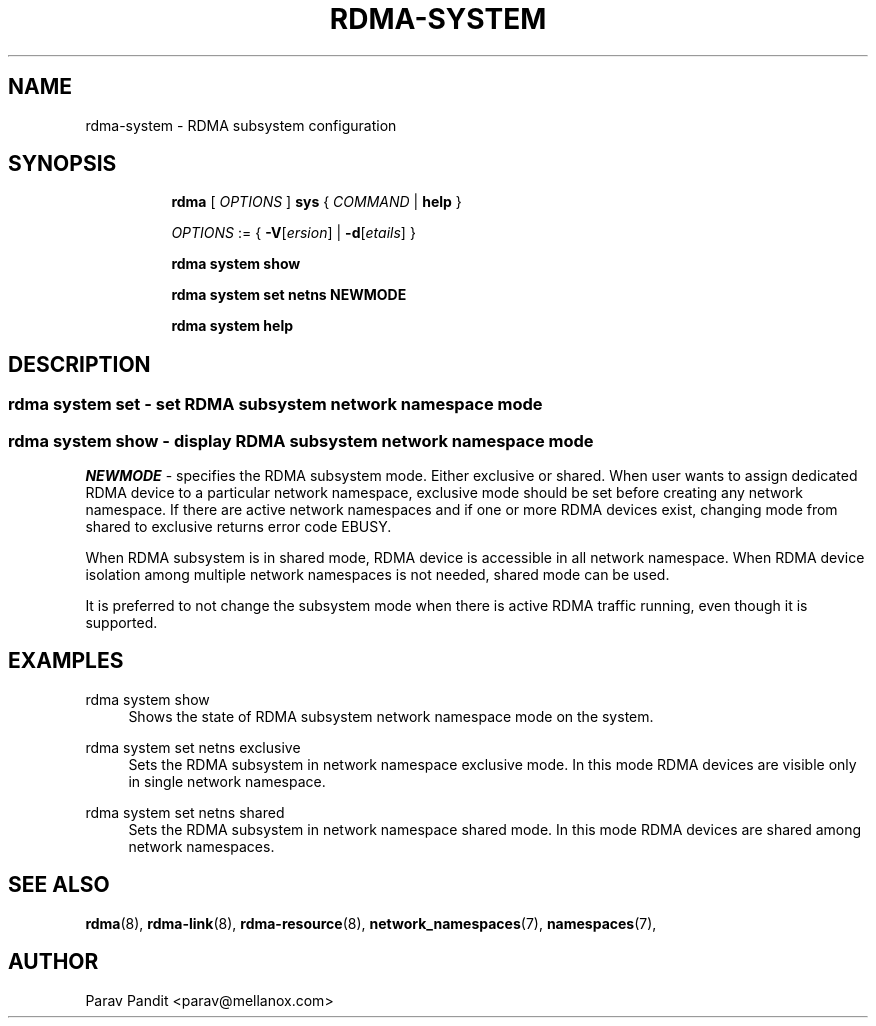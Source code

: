 .TH RDMA\-SYSTEM 8 "06 Jul 2017" "iproute2" "Linux"
.SH NAME
rdma-system \- RDMA subsystem configuration
.SH SYNOPSIS
.sp
.ad l
.in +8
.ti -8
.B rdma
.RI "[ " OPTIONS " ]"
.B sys
.RI  " { " COMMAND " | "
.BR help " }"
.sp

.ti -8
.IR OPTIONS " := { "
\fB\-V\fR[\fIersion\fR] |
\fB\-d\fR[\fIetails\fR] }

.ti -8
.B rdma system show

.ti -8
.B rdma system set
.BR netns
.BR NEWMODE

.ti -8
.B rdma system help

.SH "DESCRIPTION"
.SS rdma system set - set RDMA subsystem network namespace mode

.SS rdma system show - display RDMA subsystem network namespace mode

.PP
.I "NEWMODE"
- specifies the RDMA subsystem mode. Either exclusive or shared.
When user wants to assign dedicated RDMA device to a particular
network namespace, exclusive mode should be set before creating
any network namespace. If there are active network namespaces and if
one or more RDMA devices exist, changing mode from shared to
exclusive returns error code EBUSY.

When RDMA subsystem is in shared mode, RDMA device is accessible in
all network namespace. When RDMA device isolation among multiple
network namespaces is not needed, shared mode can be used.

It is preferred to not change the subsystem mode when there is active
RDMA traffic running, even though it is supported.

.SH "EXAMPLES"
.PP
rdma system show
.RS 4
Shows the state of RDMA subsystem network namespace mode on the system.
.RE
.PP
rdma system set netns exclusive
.RS 4
Sets the RDMA subsystem in network namespace exclusive mode. In this mode RDMA devices
are visible only in single network namespace.
.RE
.PP
rdma system set netns shared
.RS 4
Sets the RDMA subsystem in network namespace shared mode. In this mode RDMA devices
are shared among network namespaces.
.RE
.PP

.SH SEE ALSO
.BR rdma (8),
.BR rdma-link (8),
.BR rdma-resource (8),
.BR network_namespaces (7),
.BR namespaces (7),
.br

.SH AUTHOR
Parav Pandit <parav@mellanox.com>
